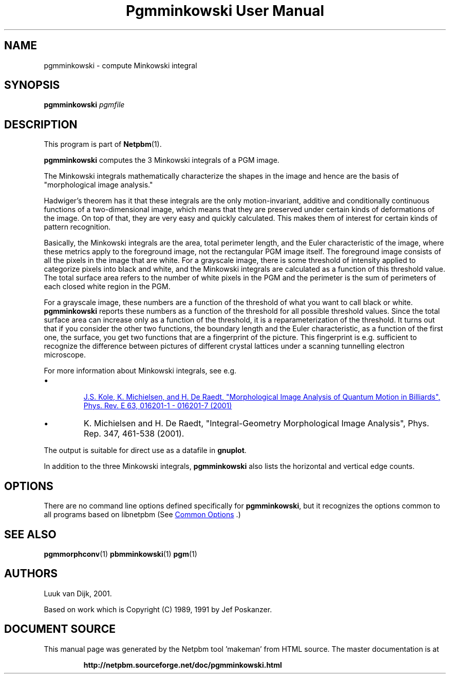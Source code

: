 \
.\" This man page was generated by the Netpbm tool 'makeman' from HTML source.
.\" Do not hand-hack it!  If you have bug fixes or improvements, please find
.\" the corresponding HTML page on the Netpbm website, generate a patch
.\" against that, and send it to the Netpbm maintainer.
.TH "Pgmminkowski User Manual" 1 "29 October 2002" "netpbm documentation"

.SH NAME

pgmminkowski - compute Minkowski integral

.UN synopsis
.SH SYNOPSIS

\fBpgmminkowski\fP \fIpgmfile\fP

.UN description
.SH DESCRIPTION
.PP
This program is part of
.BR "Netpbm" (1)\c
\&.

\fBpgmminkowski\fP computes the 3 Minkowski integrals of a PGM image. 
.PP
The Minkowski integrals mathematically characterize the shapes in the
image and hence are the basis of "morphological image analysis."
.PP
Hadwiger's theorem has it that these integrals are the only
motion-invariant, additive and conditionally continuous functions of a
two-dimensional image, which means that they are preserved under
certain kinds of deformations of the image.  On top of that, they are
very easy and quickly calculated.  This makes them of interest for
certain kinds of pattern recognition.
.PP
Basically, the Minkowski integrals are the area, total perimeter
length, and the Euler characteristic of the image, where these metrics
apply to the foreground image, not the rectangular PGM image itself.  The
foreground image consists of all the pixels in the image that are
white.  For a grayscale image, there is some threshold of intensity
applied to categorize pixels into black and white, and the Minkowski
integrals are calculated as a function of this threshold value. The
total surface area refers to the number of white pixels in the PGM and
the perimeter is the sum of perimeters of each closed white region in
the PGM.
.PP
For a grayscale image, these numbers are a function of the threshold
of what you want to call black or white.  \fBpgmminkowski\fP reports these
numbers as a function of the threshold for all possible threshold
values.  Since the total surface area can increase only as a function
of the threshold, it is a reparameterization of the threshold.  It
turns out that if you consider the other two functions, the boundary
length and the Euler characteristic, as a function of the first one,
the surface, you get two functions that are a fingerprint of the
picture.  This fingerprint is e.g. sufficient to recognize the
difference between pictures of different crystal lattices under a
scanning tunnelling electron microscope.
.PP
For more information about Minkowski integrals, see e.g. 

.IP \(bu

.UR http://rugth30.phys.rug.nl/pdf/prechaos.pdf
 J.S. Kole, K. Michielsen, and H. De Raedt, "Morphological Image Analysis of Quantum Motion in Billiards", Phys. Rev. E 63, 016201-1 - 016201-7 (2001) 
.UE
\&

.IP \(bu
K. Michielsen and
H. De Raedt, "Integral-Geometry Morphological Image Analysis",
Phys. Rep. 347, 461-538 (2001).


.PP
The output is suitable for direct use as a datafile in \fBgnuplot\fP.
.PP
In addition to the three Minkowski integrals, \fBpgmminkowski\fP also
lists the horizontal and vertical edge counts.



.UN options
.SH OPTIONS
.PP
There are no command line options defined specifically
for \fBpgmminkowski\fP, but it recognizes the options common to all
programs based on libnetpbm (See 
.UR index.html#commonoptions
 Common Options
.UE
\&.)

.UN seealso
.SH SEE ALSO
.BR "pgmmorphconv" (1)\c
\&
.BR "pbmminkowski" (1)\c
\&
.BR "pgm" (1)\c
\&

.UN authors
.SH AUTHORS

Luuk van Dijk, 2001.
.PP
Based on work which is Copyright (C) 1989, 1991 by Jef Poskanzer.
.SH DOCUMENT SOURCE
This manual page was generated by the Netpbm tool 'makeman' from HTML
source.  The master documentation is at
.IP
.B http://netpbm.sourceforge.net/doc/pgmminkowski.html
.PP